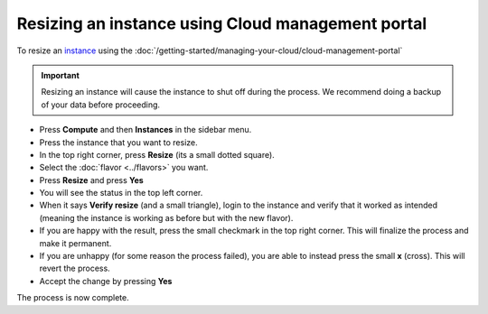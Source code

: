 ==================================================
Resizing an instance using Cloud management portal
==================================================

To resize an `instance <../index>`_ using the :doc:`/getting-started/managing-your-cloud/cloud-management-portal`

.. important::

   Resizing an instance will cause the instance to shut off during the
   process. We recommend doing a backup of your data before proceeding.

- Press **Compute** and then **Instances** in the sidebar menu.

- Press the instance that you want to resize.

- In the top right corner, press **Resize** (its a small dotted square).

- Select the :doc:`flavor <../flavors>` you want.

- Press **Resize** and press **Yes**

- You will see the status in the top left corner. 

- When it says **Verify resize** (and a small triangle), login to the instance
  and verify that it worked as intended (meaning the instance is working as
  before but with the new flavor). 

- If you are happy with the result, press the small checkmark in the top
  right corner. This will finalize the process and make it permanent.

- If you are unhappy (for some reason the process failed), you are able to
  instead press the small **x** (cross). This will revert the process.

- Accept the change by pressing **Yes**

The process is now complete. 

..  seealso::

    - :doc:`/getting-started/managing-your-cloud/cloud-management-portal`
    - :doc:`/compute/flavors`
